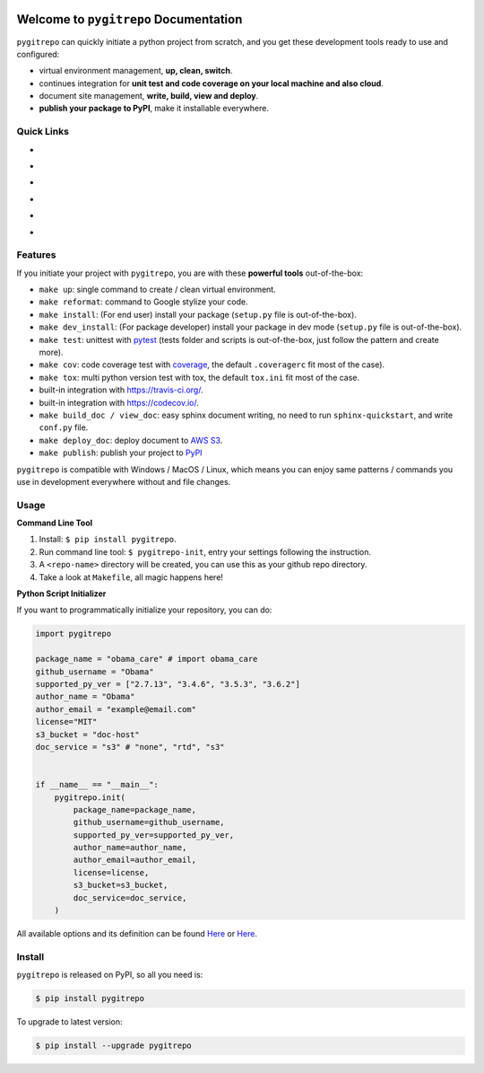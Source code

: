 .. image:: https://travis-ci.org/MacHu-GWU/pygitrepo-project.svg?branch=master
    :target: https://travis-ci.org/MacHu-GWU/pygitrepo-project?branch=master

.. image:: https://codecov.io/gh/MacHu-GWU/pygitrepo-project/branch/master/graph/badge.svg
  :target: https://codecov.io/gh/MacHu-GWU/pygitrepo-project

.. image:: https://img.shields.io/pypi/v/pygitrepo.svg
    :target: https://pypi.python.org/pypi/pygitrepo

.. image:: https://img.shields.io/pypi/l/pygitrepo.svg
    :target: https://pypi.python.org/pypi/pygitrepo

.. image:: https://img.shields.io/pypi/pyversions/pygitrepo.svg
    :target: https://pypi.python.org/pypi/pygitrepo

.. image:: https://img.shields.io/badge/Star_Me_on_GitHub!--None.svg?style=social
    :target: https://github.com/MacHu-GWU/pygitrepo-project


Welcome to ``pygitrepo`` Documentation
==============================================================================

``pygitrepo`` can quickly initiate a python project from scratch, and you get these development tools ready to use and configured:

- virtual environment management, **up, clean, switch**.
- continues integration for **unit test and code coverage on your local machine and also cloud**.
- document site management, **write, build, view and deploy**.
- **publish your package to PyPI**, make it installable everywhere.


Quick Links
------------------------------------------------------------------------------

- .. image:: https://img.shields.io/badge/Link-Document-red.svg
      :target: https://pygitrepo.readthedocs.io/index.html

- .. image:: https://img.shields.io/badge/Link-API_Reference_and_Source_Code-red.svg
      :target: https://pygitrepo.readthedocs.io/py-modindex.html

- .. image:: https://img.shields.io/badge/Link-Install-red.svg
      :target: `install`_

- .. image:: https://img.shields.io/badge/Link-GitHub-blue.svg
      :target: https://github.com/MacHu-GWU/pygitrepo-project

- .. image:: https://img.shields.io/badge/Link-Submit_Issue_and_Feature_Request-blue.svg
      :target: https://github.com/MacHu-GWU/pygitrepo-project/issues

- .. image:: https://img.shields.io/badge/Link-Download-blue.svg
      :target: https://pypi.python.org/pypi/pygitrepo#downloads


Features
------------------------------------------------------------------------------
If you initiate your project with ``pygitrepo``, you are with these **powerful tools** out-of-the-box:


- ``make up``: single command to create / clean virtual environment.
- ``make reformat``: command to Google stylize your code.
- ``make install``: (For end user) install your package (``setup.py`` file is out-of-the-box).
- ``make dev_install``: (For package developer) install your package in dev mode (``setup.py`` file is out-of-the-box).
- ``make test``: unittest with `pytest <https://pypi.python.org/pypi/pytest>`_ (tests folder and scripts is out-of-the-box, just follow the pattern and create more).
- ``make cov``: code coverage test with `coverage <https://pypi.python.org/pypi/coverage>`_, the default ``.coveragerc`` fit most of the case).
- ``make tox``: multi python version test with tox, the default ``tox.ini`` fit most of the case.
- built-in integration with https://travis-ci.org/.
- built-in integration with https://codecov.io/.
- ``make build_doc / view_doc``: easy sphinx document writing, no need to run ``sphinx-quickstart``, and write ``conf.py`` file.
- ``make deploy_doc``: deploy document to `AWS S3 <http://docs.aws.amazon.com/AmazonS3/latest/dev/WebsiteHosting.html>`_.
- ``make publish``: publish your project to `PyPI <https://pypi.python.org/pypi>`_


``pygitrepo`` is compatible with Windows / MacOS / Linux, which means you can enjoy same patterns / commands you use in development everywhere without and file changes.


Usage
------------------------------------------------------------------------------

**Command Line Tool**

1. Install: ``$ pip install pygitrepo``.
2. Run command line tool: ``$ pygitrepo-init``, entry your settings following the instruction.
3. A ``<repo-name>`` directory will be created, you can use this as your github repo directory.
4. Take a look at ``Makefile``, all magic happens here!


**Python Script Initializer**

If you want to programmatically initialize your repository, you can do:

.. code-block:: python

    import pygitrepo

    package_name = "obama_care" # import obama_care
    github_username = "Obama"
    supported_py_ver = ["2.7.13", "3.4.6", "3.5.3", "3.6.2"]
    author_name = "Obama"
    author_email = "example@email.com"
    license="MIT"
    s3_bucket = "doc-host"
    doc_service = "s3" # "none", "rtd", "s3"


    if __name__ == "__main__":
        pygitrepo.init(
            package_name=package_name,
            github_username=github_username,
            supported_py_ver=supported_py_ver,
            author_name=author_name,
            author_email=author_email,
            license=license,
            s3_bucket=s3_bucket,
            doc_service=doc_service,
        )

All available options and its definition can be found `Here <https://pygitrepo.readthedocs.io/pygitrepo/cli.html#pygitrepo.cli.initiate_project>`_ or `Here <http://www.wbh-doc.com.s3.amazonaws.com/pygitrepo/cli.html#pygitrepo.cli.initiate_project>`_.


.. _install:

Install
------------------------------------------------------------------------------

``pygitrepo`` is released on PyPI, so all you need is:

.. code-block:: console

    $ pip install pygitrepo

To upgrade to latest version:

.. code-block:: console

    $ pip install --upgrade pygitrepo